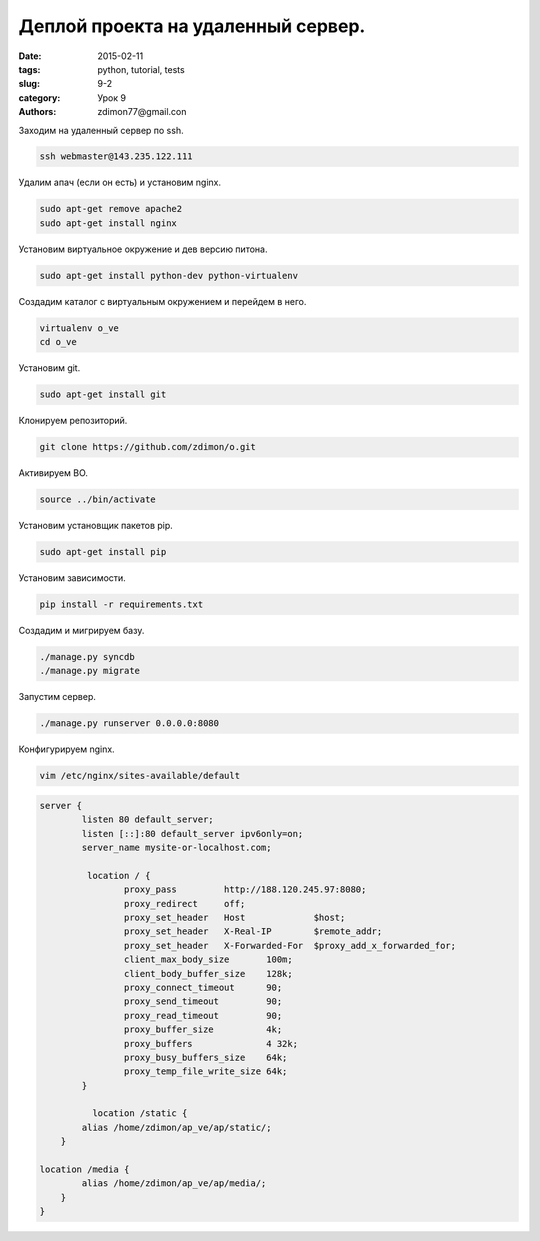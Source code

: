 Деплой проекта на удаленный сервер.
###################################

:date: 2015-02-11 
:tags: python, tutorial, tests
:slug: 9-2
:category: Урок 9
:authors: zdimon77@gmail.con

Заходим на удаленный сервер по ssh.

.. code-block:: bash

    ssh webmaster@143.235.122.111

Удалим апач (если он есть) и установим nginx.


.. code-block:: bash

    sudo apt-get remove apache2
    sudo apt-get install nginx

Установим виртуальное окружение и дев версию питона.

.. code-block:: bash

    sudo apt-get install python-dev python-virtualenv

Создадим каталог с виртуальным окружением и перейдем в него.

.. code-block:: bash

    virtualenv o_ve
    cd o_ve

Установим git.

.. code-block:: bash

    sudo apt-get install git 

Клонируем репозиторий.

.. code-block:: bash

    git clone https://github.com/zdimon/o.git
    
Активируем ВО.

.. code-block:: bash

    source ../bin/activate

Установим установщик пакетов pip.

.. code-block:: bash

    sudo apt-get install pip

Установим зависимости.

.. code-block:: bash

    pip install -r requirements.txt

Создадим и мигрируем базу.

.. code-block:: bash

    ./manage.py syncdb
    ./manage.py migrate

Запустим сервер.

.. code-block:: bash

    ./manage.py runserver 0.0.0.0:8080


Конфигурируем nginx.

.. code-block:: bash

    vim /etc/nginx/sites-available/default


.. code-block:: bash

    server {
            listen 80 default_server;
            listen [::]:80 default_server ipv6only=on;
            server_name mysite-or-localhost.com;

             location / {
                    proxy_pass         http://188.120.245.97:8080;
                    proxy_redirect     off;
                    proxy_set_header   Host             $host;
                    proxy_set_header   X-Real-IP        $remote_addr;
                    proxy_set_header   X-Forwarded-For  $proxy_add_x_forwarded_for;
                    client_max_body_size       100m;
                    client_body_buffer_size    128k;
                    proxy_connect_timeout      90;
                    proxy_send_timeout         90;
                    proxy_read_timeout         90;
                    proxy_buffer_size          4k;
                    proxy_buffers              4 32k;
                    proxy_busy_buffers_size    64k;
                    proxy_temp_file_write_size 64k;
            }

              location /static {
            alias /home/zdimon/ap_ve/ap/static/;
        }

    location /media {
            alias /home/zdimon/ap_ve/ap/media/;
        }
    }



